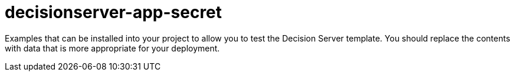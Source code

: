 ////
    AUTOGENERATED FILE - this file was generated via ./gen_template_docs.py.
    Changes to .adoc or HTML files may be overwritten! Please change the
    generator or the input template (./*.in)
////

= decisionserver-app-secret
:toc:
:toc-placement!:
:toclevels: 5

Examples that can be installed into your project to allow you to test the Decision Server template. You should replace the contents with data that is more appropriate for your deployment.

toc::[]




